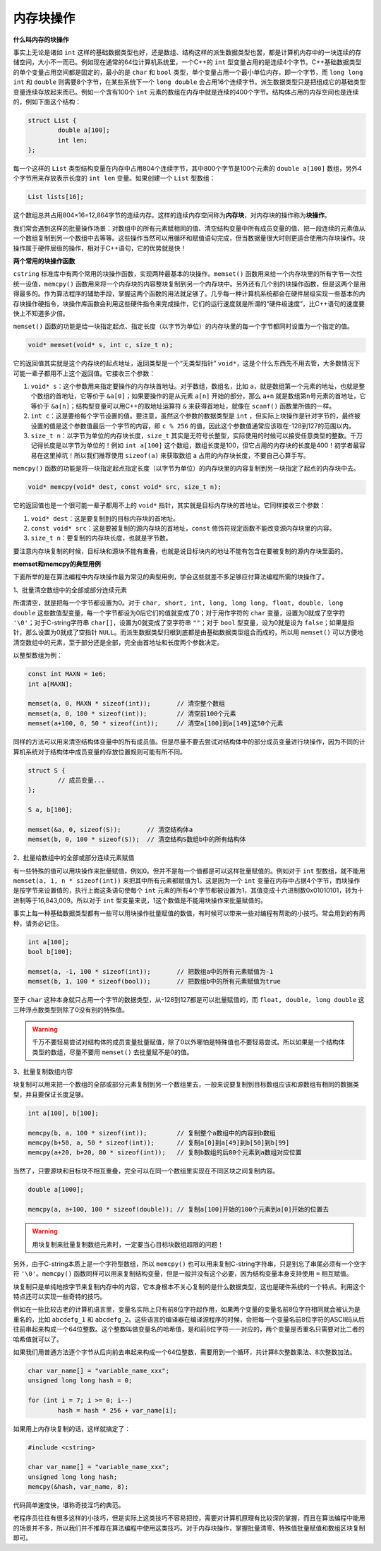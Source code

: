 内存块操作
----------

**什么叫内存的块操作**

事实上无论是诸如 ``int`` 这样的基础数据类型也好，还是数组、结构这样的派生数据类型也罢，都是计算机内存中的一块连续的存储空间，大小不一而已。例如现在通常的64位计算机系统里，一个C++的 ``int`` 型变量占用的是连续4个字节。C++基础数据类型的单个变量占用空间都是固定的，最小的是 ``char`` 和 ``bool`` 类型，单个变量占用一个最小单位内存，即一个字节，而 ``long long int`` 和 ``double`` 则需要8个字节，在某些系统下一个 ``long double`` 会占用16个连续字节。派生数据类型只是把组成它的基础类型变量连续存放起来而已。例如一个含有100个 ``int`` 元素的数组在内存中就是连续的400个字节。结构体占用的内存空间也是连续的，例如下面这个结构：

.. code-block:: c++
   
   struct List {
           double a[100];
           int len;
   };

每一个这样的 ``List`` 类型结构变量在内存中占用804个连续字节，其中800个字节是100个元素的 ``double a[100]`` 数组，另外4个字节用来存放表示长度的 ``int len`` 变量。如果创建一个 ``List`` 型数组：

.. code-block:: c++

   List lists[16];

这个数组总共占用804×16=12,864字节的连续内存。这样的连续内存空间称为\ :strong:`内存块`\ ，对内存块的操作称为\ :strong:`块操作`\ 。

我们常会遇到这样的批量操作场景：对数组中的所有元素赋相同的值、清空结构变量中所有成员变量的值、把一段连续的元素值从一个数组复制到另一个数组中去等等。这些操作当然可以用循环和赋值语句完成，但当数据量很大时则更适合使用内存块操作。块操作属于硬件层级的操作，相对于C++语句，它的优势就是快！


**两个常用的块操作函数**

``cstring`` 标准库中有两个常用的块操作函数，实现两种最基本的块操作。\ ``memset()`` 函数用来给一个内存块里的所有字节一次性统一设值，\ ``memcpy()`` 函数用来将一个内存块的内容整块复制到另一个内存块中。另外还有几个别的块操作函数，但是这两个是用得最多的。作为算法程序的辅助手段，掌握这两个函数的用法就足够了。几乎每一种计算机系统都会在硬件层级实现一些基本的内存块操作硬指令，块操作库函数会利用这些硬件指令来完成操作，它们的运行速度就是所谓的“硬件级速度”，比C++语句的速度要快上不知道多少倍。

``memset()`` 函数的功能是给一块指定起点、指定长度（以字节为单位）的内存块里的每一个字节都同时设置为一个指定的值。

.. code-block:: c++

   void* memset(void* s, int c, size_t n);

它的返回值其实就是这个内存块的起点地址，返回类型是一个“无类型指针” ``void*``\ ，这是个什么东西先不用去管，大多数情况下可能一辈子都用不上这个返回值。它接收三个参数：

1. ``void* s``\ ：这个参数用来指定要操作的内存块首地址。对于数组，数组名，比如 ``a``\ ，就是数组第一个元素的地址，也就是整个数组的首地址，它等价于 ``&a[0]``\ ；如果要操作的是从元素 ``a[n]`` 开始的部分，那么 ``a+n`` 就是数组第n号元素的首地址，它等价于 ``&a[n]``\ ；结构型变量可以用C++的取地址运算符 ``&`` 来获得首地址，就像在 ``scanf()`` 函数里所做的一样。
2. ``int c``\ ：这是要给每个字节设置的值。要注意，虽然这个参数的数据类型是 ``int`` ，但实际上块操作是针对字节的，最终被设置的值是这个参数值最后一个字节的内容，即 ``c % 256`` 的值，因此这个参数值通常应该取在-128到127的范围以内。
3. ``size_t n``\ ：以字节为单位的内存块长度，\ ``size_t`` 其实是无符号长整型，实际使用的时候可以接受任意类型的整数。千万记得长度是以字节为单位的！例如 ``int a[100]`` 这个数组，数组长度是100，但它占用的内存块的长度是400！初学者最容易在这里掉坑！所以我们推荐使用 ``sizeof(a)`` 来获取数组 ``a`` 占用的内存块长度，不要自己心算手写。


``memcpy()`` 函数的功能是将一块指定起点指定长度（以字节为单位）的内存块里的内容复制到另一块指定了起点的内存块中去。

.. code-block:: c++

   void* memcpy(void* dest, const void* src, size_t n);

它的返回值也是一个很可能一辈子都用不上的 ``void*`` 指针，其实就是目标内存块的首地址。它同样接收三个参数：

1. ``void* dest``\ ：这是要复制到的目标内存块的首地址。
2. ``const void* src``\ ：这是要被复制的源内存块的首地址，\ ``const`` 修饰符规定函数不能改变源内存块里的内容。
3. ``size_t n``\ ：要复制的内存块长度，也就是字节数。

要注意内存块复制的时候，目标块和源块不能有重叠，也就是说目标块内的地址不能有包含在要被复制的源内存块里面的。

.. image:: ../images/130_memcpy.png
   :scale: 50%


**memset和memcpy的典型用例**

下面所举的是在算法编程中内存块操作最为常见的典型用例，学会这些就差不多足够应付算法编程所需的块操作了。

1、批量清空数组中的全部或部分连续元素

所谓清空，就是把每一个字节都设置为0。对于 ``char, short, int, long, long long, float, double, long double`` 这些数值型变量，每一个字节都设为0后它们的值就变成了0；对于用作字符的 ``char`` 变量，设置为0就成了空字符 ``'\0'``\ ；对于C-string字符串 ``char[]``\ ，设置为0就变成了空字符串 ``""``\ ；对于 ``bool`` 型变量，设为0就是设为 ``false``\ ；如果是指针，那么设置为0就成了空指针 ``NULL``\ 。而派生数据类型归根到底都是由基础数据类型组合而成的，所以用 ``memset()`` 可以方便地清空数组中的元素，至于部分还是全部，完全由首地址和长度两个参数决定。

以整型数组为例：

.. code-block:: c++
   
   const int MAXN = 1e6;
   int a[MAXN];
   
   memset(a, 0, MAXN * sizeof(int));       // 清空整个数组
   memset(a, 0, 100 * sizeof(int));        // 清空前100个元素
   memset(a+100, 0, 50 * sizeof(int));     // 清空a[100]到a[149]这50个元素


同样的方法可以用来清空结构体变量中的所有成员值。但是尽量不要去尝试对结构体中的部分成员变量进行块操作，因为不同的计算机系统对于结构体中成员变量的存放位置规则可能有所不同。

.. code-block:: c++
   
   struct S {
           // 成员变量...
   };
   
   S a, b[100];
   
   memset(&a, 0, sizeof(S));       // 清空结构体a
   memset(b, 0, 100 * sizeof(S));  // 清空结构S数组b中的所有结构体

.. _ref_130_memset:

2、批量给数组中的全部或部分连续元素赋值

有一些特殊的值可以用块操作来批量赋值，例如0。但并不是每一个值都是可以这样批量赋值的。例如对于 ``int`` 型数组，就不能用 ``memset(a, 1, n * sizeof(int))`` 来把其中所有元素都赋值为1。这是因为一个 ``int`` 变量在内存中占据4个字节，而块操作是按字节来设置值的，执行上面这条语句使每个 ``int`` 元素的所有4个字节都被设置为1，其值变成十六进制数0x01010101，转为十进制等于16,843,009。所以对于 ``int`` 型变量来说，1这个数值是不能用块操作来批量赋值的。

事实上每一种基础数据类型都有一些可以用块操作批量赋值的数值，有时候可以带来一些对编程有帮助的小技巧。常会用到的有两种，请务必记住。

.. code-block:: c++
   
   int a[100];
   bool b[100];
   
   memset(a, -1, 100 * sizeof(int));       // 把数组a中的所有元素赋值为-1
   memset(b, 1, 100 * sizeof(bool));       // 把数组b中的所有元素赋值为true

至于 ``char`` 这种本身就只占用一个字节的数据类型，从-128到127都是可以批量赋值的，而 ``float, double, long double`` 这三种浮点数类型则除了0没有别的特殊值。

.. warning::

   千万不要轻易尝试对结构体的成员变量批量赋值，除了0以外哪怕是特殊值也不要轻易尝试。所以如果是一个结构体类型的数组，尽量不要用 ``memset()`` 去批量赋不是0的值。


3、批量复制数组内容

块复制可以用来把一个数组的全部或部分元素复制到另一个数组里去，一般来说要复制到目标数组应该和源数组有相同的数据类型，并且要保证长度足够。

.. code-block:: c++
   
   int a[100], b[100];
   
   memcpy(b, a, 100 * sizeof(int));        // 复制整个a数组中的内容到b数组
   memcpy(b+50, a, 50 * sizeof(int));      // 复制a[0]到a[49]到b[50]到b[99]
   memcpy(a+20, b+20, 80 * sizeof(int));   // 复制b数组的后80个元素到a数组对应位置

当然了，只要源块和目标块不相互重叠，完全可以在同一个数组里实现在不同区块之间复制内容。

.. code-block:: c++
   
   double a[1000];
   
   memcpy(a, a+100, 100 * sizeof(double)); // 复制a[100]开始的100个元素到a[0]开始的位置去

.. warning::

   用块复制来批量复制数组元素时，一定要当心目标块数组超限的问题！


另外，由于C-string本质上是一个字符型数组，所以 ``memcpy()`` 也可以用来复制C-string字符串，只是别忘了串尾必须有一个空字符 ``'\0'``\ 。\ ``memcpy()`` 函数同样可以用来复制结构变量，但是一般并没有这个必要，因为结构变量本身支持使用 ``=`` 相互赋值。


块复制只是单纯地按字节来复制内存中的内容，它本身根本不关心复制的是什么数据类型，这也是硬件系统的一个特点。利用这个特点还可以实现一些奇特的技巧。

例如在一些比较古老的计算机语言里，变量名实际上只有前8位字符起作用，如果两个变量的变量名前8位字符相同就会被认为是重名的，比如 ``abcdefg_1`` 和 ``abcdefg_2``\ 。这些语言的编译器在编译源程序的时候，会把每一个变量名前8位字符的ASCII码从后往前串起来构成一个64位整数。这个整数叫做变量名的哈希值，是和前8位字符一一对应的，两个变量是否重名只需要对比二者的哈希值就可以了。

如果我们用普通方法逐个字节从后向前去串起来构成一个64位整数，需要用到一个循环，共计算8次整数乘法、8次整数加法。

.. code-block:: c++
   
   char var_name[] = "variable_name_xxx";
   unsigned long long hash = 0;
   
   for (int i = 7; i >= 0; i--)
           hash = hash * 256 + var_name[i];

如果用上内存块复制的话，这样就搞定了：

.. code-block:: c++

   #include <cstring>

   char var_name[] = "variable_name_xxx";
   unsigned long long hash;
   memcpy(&hash, var_name, 8);

代码简单速度快，堪称奇技淫巧的典范。

老程序员往往有很多这样的小技巧，但是实际上这类技巧不容易把控，需要对计算机原理有比较深的掌握，而且在算法编程中能用的场景并不多，所以我们并不推荐在算法编程中使用这类技巧。对于内存块操作，掌握批量清零、特殊值批量赋值和数组区块复制即可。

